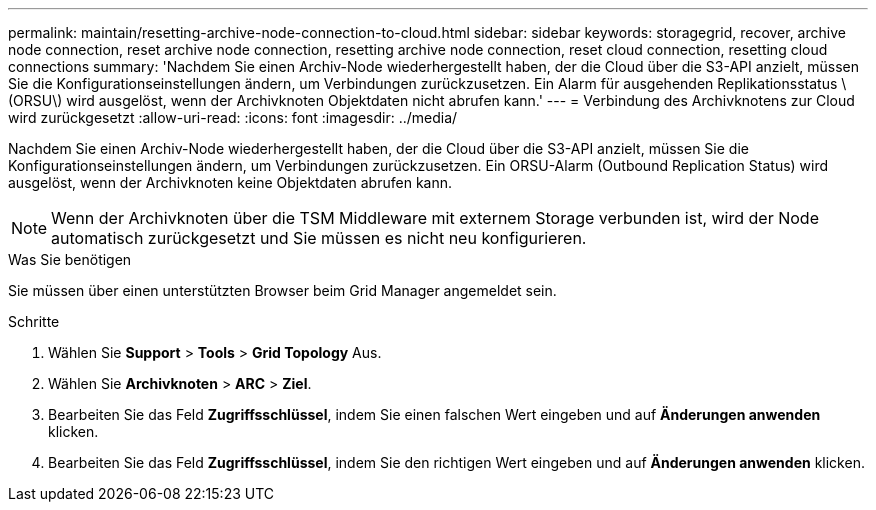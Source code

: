 ---
permalink: maintain/resetting-archive-node-connection-to-cloud.html 
sidebar: sidebar 
keywords: storagegrid, recover, archive node connection, reset archive node connection, resetting archive node connection, reset cloud connection, resetting cloud connections 
summary: 'Nachdem Sie einen Archiv-Node wiederhergestellt haben, der die Cloud über die S3-API anzielt, müssen Sie die Konfigurationseinstellungen ändern, um Verbindungen zurückzusetzen. Ein Alarm für ausgehenden Replikationsstatus \(ORSU\) wird ausgelöst, wenn der Archivknoten Objektdaten nicht abrufen kann.' 
---
= Verbindung des Archivknotens zur Cloud wird zurückgesetzt
:allow-uri-read: 
:icons: font
:imagesdir: ../media/


[role="lead"]
Nachdem Sie einen Archiv-Node wiederhergestellt haben, der die Cloud über die S3-API anzielt, müssen Sie die Konfigurationseinstellungen ändern, um Verbindungen zurückzusetzen. Ein ORSU-Alarm (Outbound Replication Status) wird ausgelöst, wenn der Archivknoten keine Objektdaten abrufen kann.


NOTE: Wenn der Archivknoten über die TSM Middleware mit externem Storage verbunden ist, wird der Node automatisch zurückgesetzt und Sie müssen es nicht neu konfigurieren.

.Was Sie benötigen
Sie müssen über einen unterstützten Browser beim Grid Manager angemeldet sein.

.Schritte
. Wählen Sie *Support* > *Tools* > *Grid Topology* Aus.
. Wählen Sie *Archivknoten* > *ARC* > *Ziel*.
. Bearbeiten Sie das Feld *Zugriffsschlüssel*, indem Sie einen falschen Wert eingeben und auf *Änderungen anwenden* klicken.
. Bearbeiten Sie das Feld *Zugriffsschlüssel*, indem Sie den richtigen Wert eingeben und auf *Änderungen anwenden* klicken.

